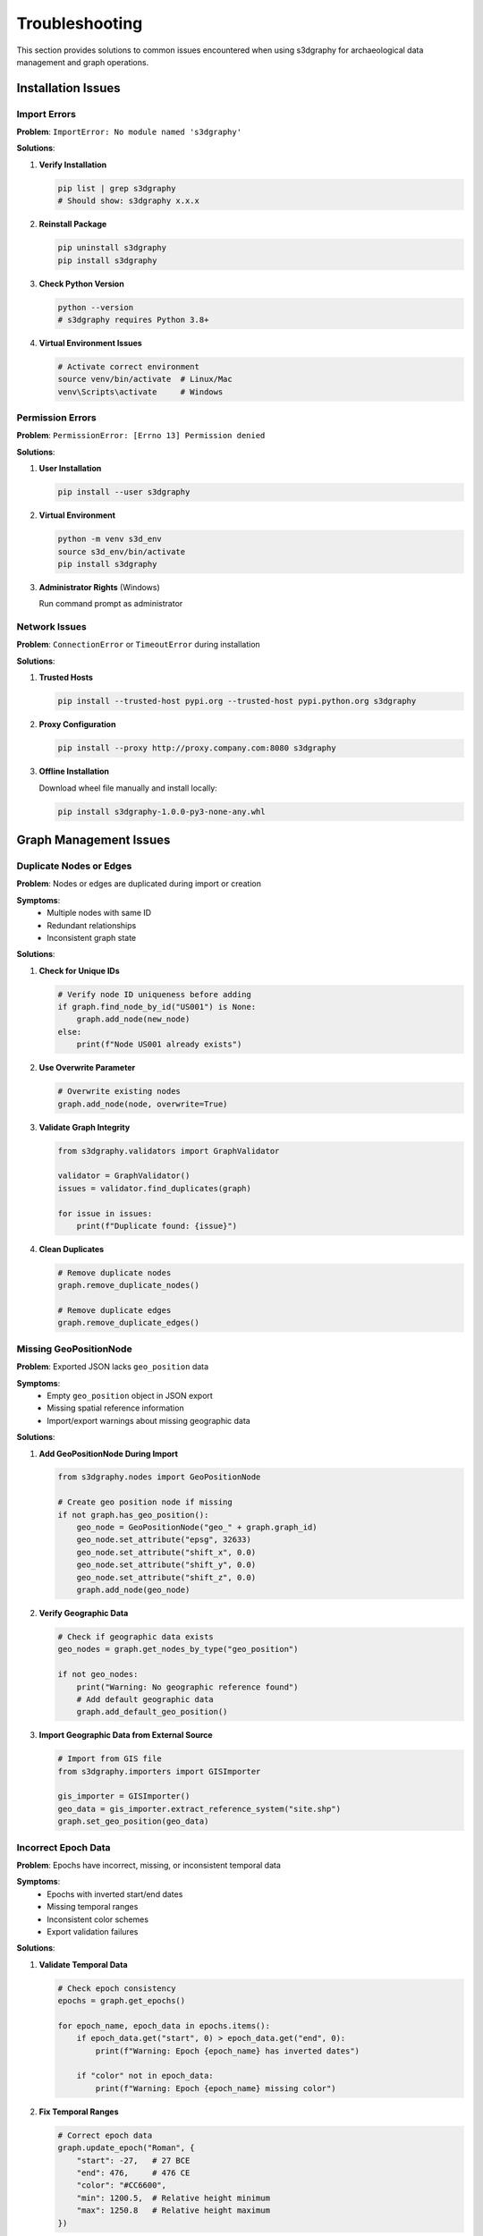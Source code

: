 Troubleshooting
===============

This section provides solutions to common issues encountered when using s3dgraphy 
for archaeological data management and graph operations.

Installation Issues
-------------------

Import Errors
~~~~~~~~~~~~~

**Problem**: ``ImportError: No module named 's3dgraphy'``

**Solutions**:

1. **Verify Installation**
   
   .. code-block:: bash
   
      pip list | grep s3dgraphy
      # Should show: s3dgraphy x.x.x

2. **Reinstall Package**
   
   .. code-block:: bash
   
      pip uninstall s3dgraphy
      pip install s3dgraphy

3. **Check Python Version**
   
   .. code-block:: bash
   
      python --version
      # s3dgraphy requires Python 3.8+

4. **Virtual Environment Issues**
   
   .. code-block:: bash
   
      # Activate correct environment
      source venv/bin/activate  # Linux/Mac
      venv\Scripts\activate     # Windows

Permission Errors
~~~~~~~~~~~~~~~~~

**Problem**: ``PermissionError: [Errno 13] Permission denied``

**Solutions**:

1. **User Installation**
   
   .. code-block:: bash
   
      pip install --user s3dgraphy

2. **Virtual Environment**
   
   .. code-block:: bash
   
      python -m venv s3d_env
      source s3d_env/bin/activate
      pip install s3dgraphy

3. **Administrator Rights** (Windows)
   
   Run command prompt as administrator

Network Issues
~~~~~~~~~~~~~~

**Problem**: ``ConnectionError`` or ``TimeoutError`` during installation

**Solutions**:

1. **Trusted Hosts**
   
   .. code-block:: bash
   
      pip install --trusted-host pypi.org --trusted-host pypi.python.org s3dgraphy

2. **Proxy Configuration**
   
   .. code-block:: bash
   
      pip install --proxy http://proxy.company.com:8080 s3dgraphy

3. **Offline Installation**
   
   Download wheel file manually and install locally:
   
   .. code-block:: bash
   
      pip install s3dgraphy-1.0.0-py3-none-any.whl

Graph Management Issues
-----------------------

Duplicate Nodes or Edges
~~~~~~~~~~~~~~~~~~~~~~~~~

**Problem**: Nodes or edges are duplicated during import or creation

**Symptoms**:
   - Multiple nodes with same ID
   - Redundant relationships
   - Inconsistent graph state

**Solutions**:

1. **Check for Unique IDs**
   
   .. code-block:: python
   
      # Verify node ID uniqueness before adding
      if graph.find_node_by_id("US001") is None:
          graph.add_node(new_node)
      else:
          print(f"Node US001 already exists")

2. **Use Overwrite Parameter**
   
   .. code-block:: python
   
      # Overwrite existing nodes
      graph.add_node(node, overwrite=True)

3. **Validate Graph Integrity**
   
   .. code-block:: python
   
      from s3dgraphy.validators import GraphValidator
      
      validator = GraphValidator()
      issues = validator.find_duplicates(graph)
      
      for issue in issues:
          print(f"Duplicate found: {issue}")

4. **Clean Duplicates**
   
   .. code-block:: python
   
      # Remove duplicate nodes
      graph.remove_duplicate_nodes()
      
      # Remove duplicate edges  
      graph.remove_duplicate_edges()

Missing GeoPositionNode
~~~~~~~~~~~~~~~~~~~~~~~

**Problem**: Exported JSON lacks ``geo_position`` data

**Symptoms**:
   - Empty ``geo_position`` object in JSON export
   - Missing spatial reference information
   - Import/export warnings about missing geographic data

**Solutions**:

1. **Add GeoPositionNode During Import**
   
   .. code-block:: python
   
      from s3dgraphy.nodes import GeoPositionNode
      
      # Create geo position node if missing
      if not graph.has_geo_position():
          geo_node = GeoPositionNode("geo_" + graph.graph_id)
          geo_node.set_attribute("epsg", 32633)
          geo_node.set_attribute("shift_x", 0.0)
          geo_node.set_attribute("shift_y", 0.0) 
          geo_node.set_attribute("shift_z", 0.0)
          graph.add_node(geo_node)

2. **Verify Geographic Data**
   
   .. code-block:: python
   
      # Check if geographic data exists
      geo_nodes = graph.get_nodes_by_type("geo_position")
      
      if not geo_nodes:
          print("Warning: No geographic reference found")
          # Add default geographic data
          graph.add_default_geo_position()

3. **Import Geographic Data from External Source**
   
   .. code-block:: python
   
      # Import from GIS file
      from s3dgraphy.importers import GISImporter
      
      gis_importer = GISImporter()
      geo_data = gis_importer.extract_reference_system("site.shp")
      graph.set_geo_position(geo_data)

Incorrect Epoch Data
~~~~~~~~~~~~~~~~~~~~

**Problem**: Epochs have incorrect, missing, or inconsistent temporal data

**Symptoms**:
   - Epochs with inverted start/end dates
   - Missing temporal ranges
   - Inconsistent color schemes
   - Export validation failures

**Solutions**:

1. **Validate Temporal Data**
   
   .. code-block:: python
   
      # Check epoch consistency
      epochs = graph.get_epochs()
      
      for epoch_name, epoch_data in epochs.items():
          if epoch_data.get("start", 0) > epoch_data.get("end", 0):
              print(f"Warning: Epoch {epoch_name} has inverted dates")
              
          if "color" not in epoch_data:
              print(f"Warning: Epoch {epoch_name} missing color")

2. **Fix Temporal Ranges**
   
   .. code-block:: python
   
      # Correct epoch data
      graph.update_epoch("Roman", {
          "start": -27,   # 27 BCE
          "end": 476,     # 476 CE  
          "color": "#CC6600",
          "min": 1200.5,  # Relative height minimum
          "max": 1250.8   # Relative height maximum
      })

3. **Import Standard Chronologies**
   
   .. code-block:: python
   
      # Load standard archaeological periods
      from s3dgraphy.data import StandardChronologies
      
      chronology = StandardChronologies.get_mediterranean_periods()
      graph.import_epochs(chronology)

4. **Validate Against Known Sequences**
   
   .. code-block:: python
   
      # Cross-check with established chronologies
      validator = GraphValidator()
      temporal_issues = validator.validate_chronology(graph)
      
      for issue in temporal_issues:
          print(f"Chronological issue: {issue}")

Export and Import Issues
-------------------------

Export Failures
~~~~~~~~~~~~~~~~

**Problem**: JSON export process fails or generates invalid JSON

**Symptoms**:
   - Export operation crashes
   - Generated JSON is malformed
   - Missing data in exported files
   - Large file size issues

**Solutions**:

1. **Validate Before Export**
   
   .. code-block:: python
   
      from s3dgraphy.validators import ExportValidator
      
      validator = ExportValidator()
      result = validator.validate_graph_for_export(graph)
      
      if not result.is_valid:
          print("Export validation failed:")
          for error in result.errors:
              print(f"  - {error}")
          
          # Fix issues before export
          graph = validator.fix_common_issues(graph)

2. **Handle Large Graphs**
   
   .. code-block:: python
   
      # Use streaming export for large datasets
      from s3dgraphy.exporters import StreamingJSONExporter
      
      exporter = StreamingJSONExporter()
      exporter.export_large_graph(
          graph,
          "large_export.json",
          chunk_size=1000
      )

3. **Debug Export Process**
   
   .. code-block:: python
   
      # Enable debug logging
      import logging
      logging.basicConfig(level=logging.DEBUG)
      
      # Export with error handling
      try:
          exporter.export_graph(graph, "debug_export.json")
      except Exception as e:
          print(f"Export error: {e}")
          
          # Inspect problematic data
          problematic_nodes = exporter.get_problematic_nodes()
          for node in problematic_nodes:
              print(f"Issue with node: {node.node_id}")

4. **Partial Export Recovery**
   
   .. code-block:: python
   
      # Export valid portions only
      try:
          exporter.export_graph(graph, "full_export.json")
      except ExportError:
          # Fall back to partial export
          partial_graph = graph.extract_valid_subgraph()
          exporter.export_graph(partial_graph, "partial_export.json")

GraphML Import Issues
~~~~~~~~~~~~~~~~~~~~~

**Problem**: GraphML files fail to import or import with missing data

**Symptoms**:
   - Import operation fails with parsing errors
   - Missing nodes or edges after import
   - Incorrect node/edge attributes
   - Type information lost

**Solutions**:

1. **Validate GraphML Structure**
   
   .. code-block:: python
   
      from s3dgraphy.validators import GraphMLValidator
      
      validator = GraphMLValidator()
      validation_result = validator.validate_file("data.graphml")
      
      if not validation_result.is_valid:
          print("GraphML validation errors:")
          for error in validation_result.errors:
              print(f"  - {error}")

2. **Handle Encoding Issues**
   
   .. code-block:: python
   
      # Try different encodings
      encodings = ['utf-8', 'utf-16', 'latin-1', 'cp1252']
      
      for encoding in encodings:
          try:
              graph = importer.import_from_file(
                  "data.graphml", 
                  encoding=encoding
              )
              print(f"Successfully imported with {encoding} encoding")
              break
          except UnicodeDecodeError:
              continue

3. **Map Unknown Node Types**
   
   .. code-block:: python
   
      # Provide type mapping for unknown node types
      type_mapping = {
          "layer": "US",
          "feature": "US", 
          "artifact": "SF",
          "sample": "SF",
          "photo": "document",
          "drawing": "document"
      }
      
      graph = importer.import_from_file(
          "legacy_data.graphml",
          node_type_mapping=type_mapping
      )

4. **Handle Malformed GraphML**
   
   .. code-block:: python
   
      # Robust import with error recovery
      graph = importer.import_with_recovery(
          "problematic.graphml",
          skip_invalid_nodes=True,
          skip_invalid_edges=True,
          report_issues=True
      )

CIDOC-CRM Mapping Errors
~~~~~~~~~~~~~~~~~~~~~~~~~

**Problem**: Graph elements do not correctly map to CIDOC-CRM concepts

**Symptoms**:
   - Export validation warnings about unmapped relationships
   - Incorrect semantic meaning in exported data
   - Integration issues with CIDOC-CRM compliant systems

**Solutions**:

1. **Review Standard Mappings**
   
   .. code-block:: python
   
      from s3dgraphy.mappings import CIDOCMapping
      
      # Check available mappings
      mapping = CIDOCMapping()
      available_types = mapping.get_supported_edge_types()
      
      print("Supported edge types:")
      for edge_type in available_types:
          cidoc_property = mapping.get_cidoc_property(edge_type)
          print(f"  {edge_type} -> {cidoc_property}")

2. **Extend Mappings for Custom Types**
   
   .. code-block:: python
   
      # Add custom CIDOC mappings
      mapping.register_custom_mapping(
          edge_type="sample_analysis",
          cidoc_property="P33_used_specific_technique",
          description="Analytical relationship between sample and method"
      )

3. **Validate Semantic Consistency**
   
   .. code-block:: python
   
      # Check for semantic inconsistencies
      semantic_validator = SemanticValidator()
      issues = semantic_validator.validate_cidoc_compliance(graph)
      
      for issue in issues:
          print(f"Semantic issue: {issue.description}")
          print(f"Suggested fix: {issue.suggestion}")

4. **Update to Standard Vocabularies**
   
   .. code-block:: python
   
      # Align with Getty AAT or other controlled vocabularies
      from s3dgraphy.vocabularies import GettyAAT
      
      getty = GettyAAT()
      
      # Update material terms
      for node in graph.get_nodes_by_type("US"):
          material = node.get_attribute("material")
          if material:
              aat_term = getty.find_preferred_term(material)
              if aat_term:
                  node.set_attribute("material_aat", aat_term.uri)

Performance Issues
------------------

Slow Graph Operations
~~~~~~~~~~~~~~~~~~~~~

**Problem**: Graph operations are slower than expected

**Symptoms**:
   - Long load times for large graphs
   - Slow search and query operations
   - Memory usage warnings
   - UI freezing during operations

**Solutions**:

1. **Enable Graph Indexing**
   
   .. code-block:: python
   
      # Create indexes for frequent searches
      graph.create_index("node_type")
      graph.create_index("attributes.material")
      graph.create_index("edge_type")

2. **Use Batch Operations**
   
   .. code-block:: python
   
      # Instead of individual additions
      for i in range(1000):
          graph.add_node(nodes[i])  # Slow
      
      # Use batch addition
      graph.add_nodes_batch(nodes)  # Fast

3. **Optimize Memory Usage**
   
   .. code-block:: python
   
      # Enable lazy loading
      graph.enable_lazy_loading()
      
      # Configure memory limits
      graph.set_memory_limit("2GB")
      
      # Use memory profiling
      from s3dgraphy.profiling import MemoryProfiler
      
      profiler = MemoryProfiler()
      with profiler.profile():
          # Your operations here
          graph.process_large_dataset()
      
      profiler.report()

4. **Database Backend for Large Graphs**
   
   .. code-block:: python
   
      # Switch to database backend for very large graphs
      from s3dgraphy.backends import PostgreSQLBackend
      
      backend = PostgreSQLBackend(
          host="localhost",
          database="archaeological_graphs"
      )
      
      graph = Graph("LargeSite", backend=backend)

Memory Issues
~~~~~~~~~~~~~

**Problem**: High memory usage or out-of-memory errors

**Solutions**:

1. **Monitor Memory Usage**
   
   .. code-block:: python
   
      import psutil
      
      def check_memory():
          process = psutil.Process()
          memory_mb = process.memory_info().rss / 1024 / 1024
          print(f"Memory usage: {memory_mb:.1f} MB")
      
      check_memory()
      # Perform operations
      check_memory()

2. **Use Memory-Efficient Data Structures**
   
   .. code-block:: python
   
      # Enable memory optimization
      graph.optimize_for_memory()
      
      # Use compressed attributes for large text fields
      node.set_attribute("description", "...", compress=True)

3. **Implement Garbage Collection**
   
   .. code-block:: python
   
      import gc
      
      # Force garbage collection after large operations
      graph.process_large_import()
      gc.collect()

Integration Issues
------------------

Blender Integration Problems
~~~~~~~~~~~~~~~~~~~~~~~~~~~~

**Problem**: Issues with EMtools integration or 3D visualization

**Solutions**:

1. **Verify EMtools Installation**
   
   Check that EMtools extension is properly installed in Blender

2. **Check Data Compatibility**
   
   .. code-block:: python
   
      # Validate graph for Blender export
      from s3dgraphy.validators import BlenderValidator
      
      validator = BlenderValidator()
      compatibility = validator.check_blender_compatibility(graph)
      
      if not compatibility.is_compatible:
          print("Blender compatibility issues:")
          for issue in compatibility.issues:
              print(f"  - {issue}")

3. **Update Export Format**
   
   .. code-block:: python
   
      # Export in EMtools-compatible format
      from s3dgraphy.exporters import EMToolsExporter
      
      exporter = EMToolsExporter()
      exporter.export_for_emtools(graph, "blender_export.json")

Database Integration Issues
~~~~~~~~~~~~~~~~~~~~~~~~~~~

**Problem**: Issues connecting to or synchronizing with external databases

**Solutions**:

1. **Test Database Connection**
   
   .. code-block:: python
   
      from s3dgraphy.database import DatabaseConnector
      
      connector = DatabaseConnector(
          type="postgresql",
          host="localhost",
          database="archaeology"
      )
      
      if connector.test_connection():
          print("Database connection successful")
      else:
          print("Connection failed - check credentials and network")

2. **Handle Schema Mismatches**
   
   .. code-block:: python
   
      # Map s3dgraphy schema to database schema
      schema_mapper = DatabaseSchemaMapper()
      schema_mapper.map_node_types({
          "US": "stratigraphic_units",
          "SF": "special_finds",
          "document": "documentation"
      })

Getting Help
------------

Community Support
~~~~~~~~~~~~~~~~~

* **GitHub Issues**: https://github.com/zalmoxes-laran/s3dgraphy/issues
* **Telegram Group**: https://t.me/UserGroupEM
* **Facebook Group**: https://www.facebook.com/groups/extendedmatrix

Documentation Resources
~~~~~~~~~~~~~~~~~~~~~~~

* **API Reference**: Complete function documentation
* **Examples Repository**: Real-world usage examples  
* **Video Tutorials**: Step-by-step video guides
* **FAQ**: Frequently asked questions

Professional Support
~~~~~~~~~~~~~~~~~~~~

For institutional or commercial support:

* **Email**: emanuel.demetrescu@cnr.it
* **Extended Matrix Website**: https://www.extendedmatrix.org
* **Consulting Services**: Available for large projects

Reporting Bugs
~~~~~~~~~~~~~~

When reporting issues, please include:

1. **Version Information**
   
   .. code-block:: python
   
      import s3dgraphy
      print(f"s3dgraphy version: {s3dgraphy.__version__}")
      print(f"Python version: {sys.version}")

2. **Minimal Reproduction Case**
   
   Provide the smallest possible code example that reproduces the issue

3. **Error Messages**
   
   Include complete error messages and stack traces

4. **System Information**
   
   Operating system, Python environment, and relevant dependencies

5. **Expected vs. Actual Behavior**
   
   Clear description of what should happen vs. what actually happens